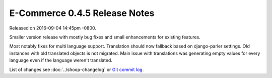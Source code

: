 E-Commerce 0.4.5 Release Notes
=========================

Released on 2016-09-04 14:45pm -0800.

Smaller version release with mostly bug fixes and small
enhancements for existing features.

Most notably fixes for multi language support. Translation should
now fallback based on django-parler settings. Old instances with old
translated objects is not migrated. Main issue with translations was
generating empty values for every language even if the language weren't
translated.

List of changes see
:doc:`../shoop-changelog` or `Git commit log
<https://github.com/E-Commerce/E-Commerce/commits/v0.4.5>`__.
